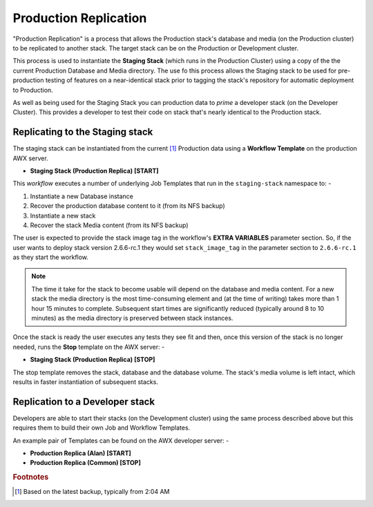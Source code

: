 ######################
Production Replication
######################

"Production Replication" is a process that allows the Production stack's
database and media (on the Production cluster) to be replicated to another
stack. The target stack can be on the Production or Development cluster.

This process is used to instantiate the **Staging Stack**
(which runs in the Production Cluster) using a copy of the the current
Production Database and Media directory. The use fo this process
allows the Staging stack to be used for pre-production
testing of features on a near-identical stack prior to tagging the stack's
repository for automatic deployment to Production.

As well as being used for the Staging Stack you can production data
to *prime* a developer stack (on the Developer Cluster). This provides a
developer to test their code on stack that's nearly identical to the Production
stack.

********************************
Replicating to the Staging stack
********************************

The staging stack can be instantiated from the current [#f1]_ Production data
using a **Workflow Template** on the production AWX server.

-   **Staging Stack (Production Replica) [START]**

This *workflow* executes a number of underlying Job Templates that run in the
``staging-stack`` namespace to: -

1.  Instantiate a new Database instance
2.  Recover the production database content to it (from its NFS backup)
3.  Instantiate a new stack
4.  Recover the stack Media content (from its NFS backup)

The user is expected to provide the stack image tag in the workflow's
**EXTRA VARIABLES** parameter section. So, if the user wants to deploy
stack version 2.6.6-rc.1 they would set ``stack_image_tag`` in the parameter
section to ``2.6.6-rc.1`` as they start the workflow.

..  note::
    The time it take for the stack to become usable will depend on the database
    and media content. For a new stack the media directory is the most
    time-consuming element and (at the time of writing) takes more than
    1 hour 15 minutes to complete. Subsequent start times are significantly
    reduced (typically around 8 to 10 minutes) as the media directory is
    preserved between stack instances.

Once the stack is ready the user executes any tests they see fit and then,
once this version of the stack is no longer needed, runs the **Stop**
template on the AWX server: -

-  **Staging Stack (Production Replica) [STOP]**

The stop template removes the stack, database and the database volume.
The stack's media volume is left intact, which results in faster instantiation
of subsequent stacks.

********************************
Replication to a Developer stack
********************************

Developers are able to start their stacks (on the Development cluster)
using the same process described above but this requires them to build
their own Job and Workflow Templates.

An example pair of Templates can be found on the AWX developer server: -

-   **Production Replica (Alan) [START]**
-   **Production Replica (Common) [STOP]**

.. rubric:: Footnotes

.. [#f1] Based on the latest backup, typically from 2:04 AM
